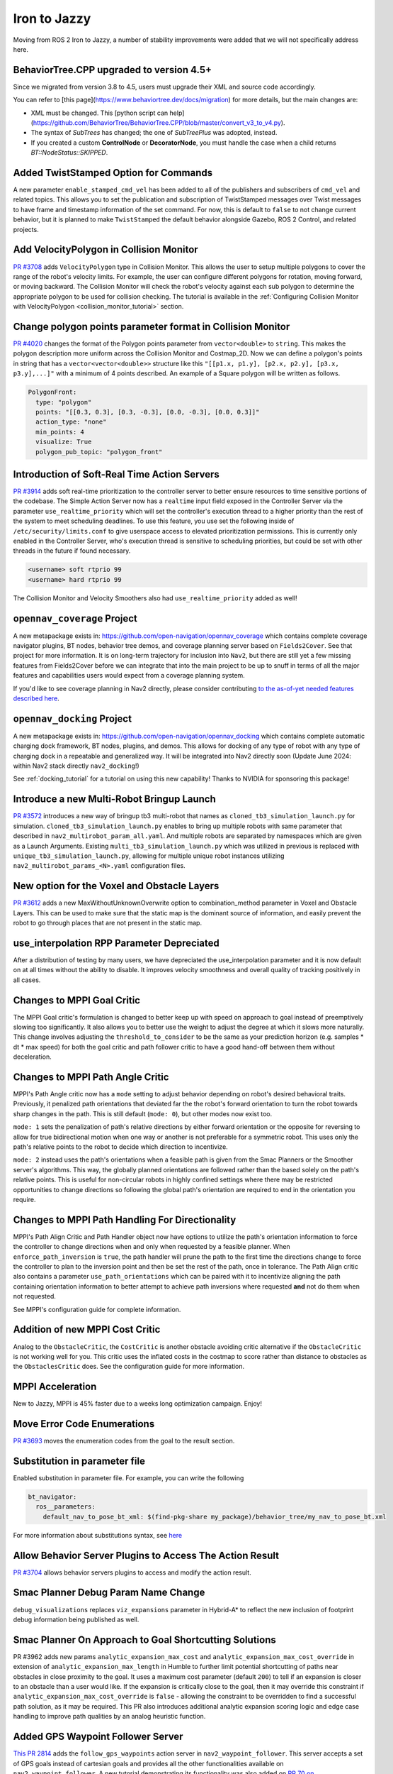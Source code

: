 .. _iron_migration:

Iron to Jazzy
##############

Moving from ROS 2 Iron to Jazzy, a number of stability improvements were added that we will not specifically address here.

BehaviorTree.CPP upgraded to version 4.5+
*****************************************

Since we migrated from version 3.8 to 4.5, users must upgrade their XML and source code accordingly.

You can refer to [this page](https://www.behaviortree.dev/docs/migration) for more details, but the main changes are:

- XML must be changed. This [python script can help](https://github.com/BehaviorTree/BehaviorTree.CPP/blob/master/convert_v3_to_v4.py).
- The syntax of `SubTrees` has changed; the one of `SubTreePlus` was adopted, instead.
- If you created a custom **ControlNode** or **DecoratorNode**, you must handle the case when a child returns `BT::NodeStatus::SKIPPED`.


Added TwistStamped Option for Commands
**************************************

A new parameter ``enable_stamped_cmd_vel`` has been added to all of the publishers and subscribers of ``cmd_vel`` and related topics. This allows you to set the publication and subscription of TwistStamped messages over Twist messages to have frame and timestamp information of the set command. For now, this is default to ``false`` to not change current behavior, but it is planned to make ``TwistStamped`` the default behavior alongside Gazebo, ROS 2 Control, and related projects.

Add VelocityPolygon in Collision Monitor
****************************************

`PR #3708 <https://github.com/ros-navigation/navigation2/pull/3708>`_ adds ``VelocityPolygon`` type in Collision Monitor. This allows the user to setup multiple polygons to cover the range of the robot's velocity limits. For example, the user can configure different polygons for rotation, moving forward, or moving backward. The Collision Monitor will check the robot's velocity against each sub polygon to determine the appropriate polygon to be used for collision checking. The tutorial is available in the :ref:`Configuring Collision Monitor with VelocityPolygon <collision_monitor_tutorial>` section.


Change polygon points parameter format in Collision Monitor
***********************************************************

`PR #4020 <https://github.com/ros-navigation/navigation2/pull/4020>`_ changes the format of the Polygon points parameter from ``vector<double>`` to ``string``. This makes the polygon description more uniform across the Collision Monitor and Costmap_2D.
Now we can define a polygon's points in string that has a ``vector<vector<double>>`` structure like this ``"[[p1.x, p1.y], [p2.x, p2.y], [p3.x, p3.y],...]"`` with a minimum of 4 points described. An example of a Square polygon will be written as follows.


.. code-block:: yaml

    PolygonFront:
      type: "polygon"
      points: "[[0.3, 0.3], [0.3, -0.3], [0.0, -0.3], [0.0, 0.3]]"
      action_type: "none"
      min_points: 4
      visualize: True
      polygon_pub_topic: "polygon_front"


Introduction of Soft-Real Time Action Servers
*********************************************

`PR #3914 <https://github.com/ros-navigation/navigation2/pull/3914>`_ adds soft real-time prioritization to the controller server to better ensure resources to time sensitive portions of the codebase. The Simple Action Server now has a ``realtime`` input field exposed in the Controller Server via the parameter ``use_realtime_priority`` which will set the controller's execution thread to a higher priority than the rest of the system to meet scheduling deadlines. To use this feature, you use set the following inside of ``/etc/security/limits.conf`` to give userspace access to elevated prioritization permissions. This is currently only enabled in the Controller Server, who's execution thread is sensitive to scheduling priorities, but could be set with other threads in the future if found necessary.

.. code-block:: text

    <username> soft rtprio 99
    <username> hard rtprio 99

The Collision Monitor and Velocity Smoothers also had ``use_realtime_priority`` added as well!

``opennav_coverage`` Project
****************************

A new metapackage exists in: https://github.com/open-navigation/opennav_coverage which contains complete coverage navigator plugins, BT nodes, behavior tree demos, and coverage planning server based on ``Fields2Cover``. See that project for more information. It is on long-term trajectory for inclusion into ``Nav2``, but there are still yet a few missing features from Fields2Cover before we can integrate that into the main project to be up to snuff in terms of all the major features and capabilities users would expect from a coverage planning system.

If you'd like to see coverage planning in Nav2 directly, please consider contributing `to the as-of-yet needed features described here <https://github.com/Fields2Cover/Fields2Cover/issues/73>`_.

``opennav_docking`` Project
****************************

A new metapackage exists in: https://github.com/open-navigation/opennav_docking which contains complete automatic charging dock framework, BT nodes, plugins, and demos.
This allows for docking of any type of robot with any type of charging dock in a repeatable and generalized way.
It will be integrated into Nav2 directly soon (Update June 2024: within Nav2 stack directly ``nav2_docking``!)

See :ref:`docking_tutorial` for a tutorial on using this new capability! Thanks to NVIDIA for sponsoring this package!

Introduce a new Multi-Robot Bringup Launch
******************************************

`PR #3572 <https://github.com/ros-navigation/navigation2/pull/3572>`_ introduces a new way of bringup tb3 multi-robot that names as ``cloned_tb3_simulation_launch.py`` for simulation. ``cloned_tb3_simulation_launch.py`` enables to bring up multiple robots with same parameter that described in ``nav2_multirobot_param_all.yaml``. And multiple robots are separated by namespaces which are given as a Launch Arguments.
Existing ``multi_tb3_simulation_launch.py`` which was utilized in previous is replaced with ``unique_tb3_simulation_launch.py``, allowing for multiple unique robot instances utilizing ``nav2_multirobot_params_<N>.yaml`` configuration files.


New option for the Voxel and Obstacle Layers
********************************************
`PR #3612 <https://github.com/ros-navigation/navigation2/pull/3612>`_ adds a new MaxWithoutUnknownOverwrite option to combination_method parameter in Voxel and Obstacle Layers. This can be used to make sure that the static map is the dominant source of information, and
easily prevent the robot to go through places that are not present in the static map.

use_interpolation RPP Parameter Depreciated
*******************************************
After a distribution of testing by many users, we have depreciated the use_interpolation parameter and it is now default on at all times without the ability to disable. It improves velocity smoothness and overall quality of tracking positively in all cases.

Changes to MPPI Goal Critic
***************************

The MPPI Goal critic's formulation is changed to better keep up with speed on approach to goal instead of preemptively slowing too significantly. It also allows you to better use the weight to adjust the degree at which it slows more naturally. This change involves adjusting the ``threshold_to_consider`` to be the same as your prediction horizon (e.g. samples * dt * max speed) for both the goal critic and path follower critic to have a good hand-off between them without deceleration.

Changes to MPPI Path Angle Critic
*********************************

MPPI's Path Angle critic now has a ``mode`` setting to adjust behavior depending on robot's desired behavioral traits. Previously, it penalized path orientations that deviated far the the robot's forward orientation to turn the robot towards sharp changes in the path. This is still default (``mode: 0``), but other modes now exist too.

``mode: 1`` sets the penalization of path's relative directions by either forward orientation or the opposite for reversing to allow for true bidirectional motion when one way or another is not preferable for a symmetric robot. This uses only the path's relative points to the robot to decide which direction to incentivize.

``mode: 2`` instead uses the path's orientations when a feasible path is given from the Smac Planners or the Smoother server's algorithms. This way, the globally planned orientations are followed rather than the based solely on the path's relative points. This is useful for non-circular robots in highly confined settings where there may be restricted opportunities to change directions so following the global path's orientation are required to end in the orientation you require.


Changes to MPPI Path Handling For Directionality
************************************************

MPPI's Path Align Critic and Path Handler object now have options to utilize the path's orientation information to force the controller to change directions when and only when requested by a feasible planner. When ``enforce_path_inversion`` is ``true``, the path handler will prune the path to the first time the directions change to force the controller to plan to the inversion point and then be set the rest of the path, once in tolerance. The Path Align critic also contains a parameter ``use_path_orientations``  which can be paired with it to incentivize aligning the path containing orientation information to better attempt to achieve path inversions where requested **and** not do them when not requested.

See MPPI's configuration guide for complete information.

Addition of new MPPI Cost Critic
********************************

Analog to the ``ObstacleCritic``, the ``CostCritic`` is another obstacle avoiding critic alternative if the ``ObstacleCritic`` is not working well for you.
This critic uses the inflated costs in the costmap to score rather than distance to obstacles as the ``ObstaclesCritic`` does.
See the configuration guide for more information.

MPPI Acceleration
*****************

New to Jazzy, MPPI is 45% faster due to a weeks long optimization campaign. Enjoy!

Move Error Code Enumerations
****************************

`PR #3693 <https://github.com/ros-navigation/navigation2/pull/3693>`_ moves the enumeration codes from the goal to the result section.

Substitution in parameter file
******************************

Enabled substitution in parameter file. For example, you can write the following

.. code-block:: yaml

    bt_navigator:
      ros__parameters:
        default_nav_to_pose_bt_xml: $(find-pkg-share my_package)/behavior_tree/my_nav_to_pose_bt.xml

For more information about substitutions syntax, see `here <https://docs.ros.org/en/rolling/How-To-Guides/Launch-files-migration-guide.html#substitutions>`_

Allow Behavior Server Plugins to Access The Action Result
*********************************************************

`PR #3704 <https://github.com/ros-navigation/navigation2/pull/3704>`_ allows behavior servers plugins to access and modify the action result.

Smac Planner Debug Param Name Change
************************************

``debug_visualizations`` replaces ``viz_expansions`` parameter in Hybrid-A* to reflect the new inclusion of footprint debug information being published as well.

Smac Planner On Approach to Goal Shortcutting Solutions
*******************************************************

PR #3962 adds new params ``analytic_expansion_max_cost`` and ``analytic_expansion_max_cost_override`` in extension of ``analytic_expansion_max_length`` in Humble to further limit potential shortcutting of paths near obstacles in close proximity to the goal.
It uses a maximum cost parameter (default ``200``) to tell if an expansion is closer to an obstacle than a user would like. If the expansion is critically close to the goal, then it may override this constraint if ``analytic_expansion_max_cost_override`` is ``false`` - allowing the constraint to be overridden to find a successful path solution, as it may be required.
This PR also introduces additional analytic expansion scoring logic and edge case handling to improve path qualities by an analog heuristic function.

Added GPS Waypoint Follower Server
**********************************

`This PR 2814 <https://github.com/ros-navigation/navigation2/pull/2814>`_  adds the ``follow_gps_waypoints`` action server in ``nav2_waypoint_follower``. This server accepts a set of GPS goals instead of cartesian goals and provides all the other functionalities available on ``nav2_waypoint_follower``. A new tutorial demonstrating its functionality was also added on `PR 70 on navigation2_tutorials <https://github.com/ros-navigation/navigation2_tutorials/pull/70>`_ and can be found on the General Tutorials directory on this website.

Smac Planner Hybrid-A* New Features
***********************************

New features ``allow_primitive_interpolation`` which allows for more primitives in the search set, ``use_quadratic_cost_penalty``  to impact the cost penalty order in the traversal and heuristic functions, and ``downsample_obstacle_heuristic`` to optionally not downsample the obstacle heuristic's costmap were added. The default behavior will remain the same. If you would like to use these new features, please check out the Smac Planner Hybrid-A* configuration guide.

New node in nav2_collision_monitor: Collision Detector
******************************************************

In this `PR #3500 <https://github.com/ros-navigation/navigation2/pull/3500>`_ A new node was introduced in the nav2_collision_monitor: Collision Detector.
It works similarly to the Collision Monitor, but does not affect the robot's velocity. It will only inform that data from the configured sources has been detected within the configured polygons via message to the ``collision_detector_state`` topic that might be used by any external module (e.g. switching LED or sound alarm in case of collision).

Dynamic enabling/disabling of sources/polygons in Collision Monitor/Detector
****************************************************************************

In this `PR #3825 <https://github.com/ros-navigation/navigation2/pull/3825>`_ we added the ability to dynamically enable/disable sources and polygons in the Collision Monitor/Detector.

Expose action server's result timeout
*************************************

In this `PR #3787 <https://github.com/ros-navigation/navigation2/pull/3787>`_ the timeout for action server's result was exposed in all nodes having action servers.
This is because in this `PR #1012 <https://github.com/ros2/rcl/pull/1012>`_ in rcl a change was introduced which makes action servers discard a goal handle if the result
is not produced within 10 seconds, when the default was set to 15 minutes before. Since some actions in Nav2 may take more than 10 seconds to complete, the user has now the ability
to set this value through the ``action_server_result_timeout`` parameter, which defaults to 15 minutes in the ``bt_navigators`` and ``waypoint_follower`` and to 10 seconds in all other nodes.

RewrittenYaml could add new parameters to YAMLs
***********************************************

Now ``RewrittenYaml`` widely used in Nav2 launch-scripts, could do not only substitutions of ROS-parameters existing in original YAML, but rather additions of new parameters, that did not exist in the YAML. Certainly, these parameters should be declared for target ROS-nodes, otherwise they won't be processed in run-time. In such functionality, they should be expressed in absolute values, separated by a dot. For example, the rewrite for a ``prune_distance`` parameter of a ``FollowPath`` node will look like ``'controller_server.ros__parameters.FollowPath.prune_distance': '1.0'`` in a ``param_rewrites`` dictionary of ``RewrittenYaml()`` argument.
The change was intoroduced in the scope of `PR #3785 <https://github.com/ros-navigation/navigation2/pull/3785>`_ fix.

Simple Commander API Allows Multi-Robot Namespacing
***************************************************

The Simple Navigator API now allows multi-robot namespacing by exposing a ``namespace`` field in the constructor to allow you to specify the Nav2 stacks' namespace for a robot or system. See `this PR for details <https://github.com/ros-navigation/navigation2/pull/3803/files>`_.

Change duration type in wait_action node
****************************************

In this `PR #3871 <https://github.com/ros-navigation/navigation2/pull/3871>`_ the type of duration variable in wait_action node is changed from int to double, which allows you to use floating values for wait_action.

The costmap activation fails when required transforms are not available
***********************************************************************

In this `PR #3866 <https://github.com/ros-navigation/navigation2/pull/3866>`_ the parameter ``initial_transform_timeout`` is added to the costmap. The activation of the costmap now fails,
if the transformation from the robot base frame to the global frame does not become available during this timeout.

Subtrees Obtain Shared Resources
********************************

`PR #3911 <https://github.com/ros-navigation/navigation2/pull/3911>`_ gives all sub-trees in BT.CPP the same shared resources as the main tree (node, shared timeouts, etc).

Collision Monitor: added watchdog mechanism based on ``source_timeout`` parameter with default blocking behavior
****************************************************************************************************************

`PR #3880 <https://github.com/ros-navigation/navigation2/pull/3880>`_ adds a watchdog mechanism that stops the robot if a source data is not published yet, or if no new data is received within the `source_timeout`` parameter, or if impossible to transform data to base frame. ``source_timeout`` parameter can now be set per source: if ``source_timeout`` is not set for a source, the value of the node ``source_timeout`` parameter is used.

Additionally, this watchdog mechanism can be disabled by setting ``source_timeout: 0.0``.

BtActionServer: use native library haltTree()
*********************************************

`PR #3950 <https://github.com/ros-navigation/navigation2/pull/3950>`_ changes the method used by `BehaviorTreeEngine::haltAllActions` to halt the BT nodes to the bt.cpp native method `haltTree()`.

Before this change, only the active BT node was halted when finishing the action. After this change, all BT nodes halt() methods are called. This is very convenient to handle cleaning operation (switch off your lights when leaving) in halt().

Also updated nav2_behavior_tree::BtActionServer::haltTree() to use the same. It is used nowhere in nav2 but is useful for external users (like me) that want for instance to halt the tree on preemption.

Global Frame Removed from 2 BT Nodes
************************************

The Global Frame was removed from ``RemovePassedGoals`` and ``GoalReached`` BT nodes and instead using the ``frame_id`` of the goal's headers for transformation.

Introduction of ``CostmapUpdate.msg``
*************************************

`PR #3965 <https://github.com/ros-navigation/navigation2/pull/3965>`_ introduces a new type of message - ``CostmapUpdate.msg``. It is the update message related to the ``Costmap.msg``. Now instead of sending the whole costmap in every message, such as with ``Costmap.msg``, the ``CostmapUpdate.msg`` includes only the area of the costmap that has changed since the previous update message. The ``Costmap.msg`` is sent only once at the beginning, followed by the messages of the ``CostmapUpdate.msg`` type. The idea is to mimic the ``OccupancyGrid.msg`` and ``OccupancyGridUpdate.msg`` behavior.

To activate this feature, the Costmap2D ROS parameter ``always_send_full_costmap`` has to be set to ``false``.

To subscribe to ``Costmap.msg`` and ``CostmapUpdate.msg`` it is recommended to use the ``CostmapSubscriber`` class.

Full Stack Uses Node Clocks
***************************

The stack no longer contains wall timers or wall rates. It will now use the node clocks. This will be ROS Time for simulation when ``use_sim_time`` is true. Else, it uses a steady clock.

New Graceful Motion Controller
******************************

`PR #4021 <https://github.com/ros-navigation/navigation2/pull/4021>`_ introduces a new type of controller for differential robots based on a pose-following kinematic control law that generates a smooth and comfortable trajectory.

See :ref:`configuring_graceful_motion_controller` for more information.

Plugin Libraries in BT Navigator Only Includes Custom Nodes
***********************************************************

New to Jazzy, the ``plugin_lib_names`` parameter implicitly includes all Nav2 BT nodes automatically. It is only required now to specify additional user-generated BT plugins to load.

New RViz Plugin for selecting Planners, Controllers, Goal Checkers, Progress Checkers and Smoothers
***************************************************************************************************

`In PR #4091 <https://github.com/ros-navigation/navigation2/pull/4091>`_ a new RViz plugin was added to select the planner, controller, goal checker, progress checker, and smoother on the fly.

The primary goal of this plugin is to facilitate the developers and easy integration testing of their configuration before deploying the robot in the intended application.

In order to facilitate the dynamic selection of the specified components, the BT selector nodes for all these components were utilized and were updated to all the relevant BT nodes.

Here we can see the working demo of the plugin:

.. image:: images/selector_plugin_demo.gif

In the GIF, it can be seen that there are two controller_ids namely, `FollowPath` and `HighSpeedFollowPath`. By default, the one defined in the Behavior tree is utilized.

In this case, the `FollowPath` is the default controller_id. The difference between the two controller_ids is that HighSpeedFollowPath has a higher max velocity compared to the FollowPath. This difference can be well noted in the GIF.

.. attention:: If a server is unavailable, then the combo box or the drop down list of the particular component will be empty.

RPP new optional ``interpolate_curvature_after_goal`` behavior and fix conflict between ``use_rotate_to_heading`` and ``allow_reversing``
*****************************************************************************************************************************************

`In PR #4140 <https://github.com/ros-navigation/navigation2/pull/4140>`_ a new optional ``interpolate_curvature_after_goal`` parameter (default ``false``) was added that activates the interpolation of a carrot after the goal in order to maintain a constant curvature lookahead distance. This is to avoid instabilities at the end of the path on the generation of the angular speed. The carrot used for the linear speed computation stays the same.

Interpolation is based on the orientation of the vector formed by the last 2 poses of the path. Hence paths of length 1 are rejected when ``interpolate_curvature_after_goal`` is ``true``. It can be used only when ``use_fixed_curvature_lookahead: true``.

.. image:: images/rpp_goal_lookahead_interpolate.gif
  :width: 45%

Additionally, the conflict between ``use_rotate_to_heading`` and ``allow_reversing`` was fixed so ``use_rotate_to_heading`` can now be used backward.

Cancel Checker Interface For GlobalPlanner
*******************************************
`PR #4148 <https://github.com/ros-navigation/navigation2/pull/4148>`_ introduces a new interface for the ``GlobalPlanner`` to allow for the cancellation of the current planning task.
Before the planners would continue to plan even if the goal was cancelled, now they can check it and stop planning if the goal is cancelled.
New interface for ``GlobalPlanner::createPlan``:

.. code-block:: cpp

    virtual nav_msgs::msg::Path createPlan(
      const geometry_msgs::msg::PoseStamped & start,
      const geometry_msgs::msg::PoseStamped & goal,
      std::function<bool()> cancel_checker)

This is implemented for all the planners in the stack, you can check them for the example use of ``cancel_checker`` function (simply check ``cancel_checker()``).
Smac and Theta* planners have a new parameter ``terminal_checking_interval`` which is the frequency of the cancel or timeout checking in terms of number of iterations.


New BtActionServer/BtNavigator parameter
****************************************

`PR #4209 <https://github.com/ros-navigation/navigation2/pull/4209>`_ introduces a new boolean parameter ``always_reload_bt_xml``, which enables the possibility to always reload a requested behavior tree XML description, regardless of the currently active XML. This allows keeping the action server running while changing/developing the XML description.


New collision monitor parameter
*******************************

`PR #4207 <https://github.com/ros-navigation/navigation2/pull/4207>`_ introduces a new boolean parameter ``polygon_subscribe_transient_local`` (value is false by default), which set the QoS durability for polygon topic or footprint topic subscription.


New graceful cancellation API for Controllers
*********************************************

`PR #4136 <https://github.com/ros-navigation/navigation2/pull/4136>`_ introduces a new graceful cancellation API for controllers. Previously when a goal was canceled, the controller would stop the robot immediately. This API allows the controller to stop the robot in a more graceful way. The new API is implemented in the ``RegulatedPurePursuitController`` by adding a new parameter ``cancel_deceleration``. So when the goal is canceled, a constant deceleration will be used while continuing to track the path to stop the robot instead of stopping immediately. This API can be should be added to all controllers that have acceleration limits.


Standardization of Plugin Naming with Double Colons (::)
********************************************************

`PR #4220 <https://github.com/ros-planning/navigation2/pull/4220>`_ standardizes plugin naming across the Navigation2 package to use double colons (::), replacing the previous mixed use of slashes (/) and double colons. Affected plugins include:

- Behavior Server: ``nav2_behaviors::Spin``, ``nav2_behaviors::BackUp``, ``nav2_behaviors::DriveOnHeading``, ``nav2_behaviors::Wait``, ``nav2_behaviors::AssistedTeleop``
- Planner Server: ``nav2_navfn_planner::NavfnPlanner``, ``nav2_smac_planner::SmacPlanner2D``, ``nav2_smac_planner::SmacPlannerHybrid``, ``nav2_theta_star_planner::ThetaStarPlanner``
- Controller Server: ``nav2_regulated_pure_pursuit_controller::RegulatedPurePursuitController``, ``nav2_dwb_controller::DWBLocalPlanner``
- BT Navigator: ``nav2_bt_navigator::NavigateToPoseNavigator``, ``nav2_bt_navigator::NavigateThroughPosesNavigator``


Collision monitor: dynamic radius for circle type polygons
**********************************************************
`PR #4226 <https://github.com/ros-navigation/navigation2/pull/4226>`_ introduces usage of parameter ``<polygon_name>.polygon_sub_topic`` for circle type polygons. If parameter ``<polygon_name>.radius`` is not set, collision monitor node subscribes to topic ``<polygon_name>.polygon_sub_topic`` (subscription type is ``std_msgs/msg/Float32``), and the current circle polygon radius will be updating accordingly to received messages on topic.


Static Layer: new parameter ``footprint_clearing_enabled``
**********************************************************
`PR #4282 <https://github.com/ros-navigation/navigation2/pull/4282>`_ introduces usage of parameter ``footprint_clearing_enabled`` for the static layer. It works similarly to the ``footprint_clearing_enabled`` parameter in the obstacle and voxel layer. If set to ``true``, the static layer will clear the costmap cells that are within the robot's footprint. It is ``false`` by default to keep the previous behavior.

Lifecycle Node: added bond_heartbeat_period parameter (and allow disabling the bond mechanism)
**********************************************************************************************

`PR #4342 <https://github.com/ros-navigation/navigation2/pull/4342>`_ adds the parameter ``bond_heartbeat_period`` to the lifecycle nodes to customize the bond mechanism publishing period (on the ``/bond`` topic). Default value unchanged to 0.1s. Disabled if inferior or equal to 0.0.

Rotation Shim Controller: new parameter ``rotate_to_goal_heading``
******************************************************************
`PR #4332 <https://github.com/ros-navigation/navigation2/pull/4332>`_ introduces usage of parameter ``rotate_to_goal_heading`` for the rotation shim controller. It allows the rotation shim controller to take back control when reaching the XY goal tolerance to perform a clean rotation towards the goal heading. Some controllers will do this internally, but it is a useful option for others.

MPPI Controller: Addition of acceleration constraints
******************************************************
`PR #4352 <https://github.com/ros-navigation/navigation2/pull/4352>`_ adds new parameters ``ax_max``, ``ax_min``, ``ay_max``, ``az_max`` for the MPPI controller. These parameters will enable the MPPI controller to generate local trajectories within the specified acceleration constraints.

RegulatedPurePursuit Controller [RPP]: new parameter ``use_cancel_deceleration``
********************************************************************************
`PR #4441 <https://github.com/ros-navigation/navigation2/pull/4441>`_ adds a new parameter use_cancel_deceleration for the regulated pure pursuit controllers. This parameter enables the controller to use a constant deceleration to stop the robot gracefully instead of stopping immediately when a goal is canceled.

Clear Costamp Around Passed Pose
*****************************************************************

In `PR #5309 <https://github.com/ros-navigation/navigation2/pull/5309>`_, a new service was added to the `nav2_costmap_2d` package to clear the costmap around a passed pose.

A service client was also added to the clear costmap plugin in the `nav2_behavior_tree` package.

This is particularly useful in scenarios where the planner fails due to outdated costmap data at the goal location which is outside of your obstacle/raytrace range—often caused by dynamic obstacles that have since moved. Instead of clearing the entire costmap as a recovery behavior, this feature would enable targeted clearing, preserving useful map data.

.. image:: images/ClearCostmapGoalPose.gif
    :width: 100%
    :align: center

.. centered:: *RViz visualization shows an example of clearing outdated cost at the desired goal location, this would have previously caused planners like SMAC planner to fail.*

The following is an example of how to use ClearCostmapAroundPose in a behavior tree to clear the costmap around a goal pose in the event that the planner fails to compute a path.

.. code-block:: xml

    <RateController hz="1.0">
      <RecoveryNode number_of_retries="1" name="ComputePathToPose">
          <ComputePathToPose goal="{goal}" path="{path}" planner_id="{selected_planner}" error_code_id="{compute_path_error_code}" error_msg="{compute_path_error_msg}"/>
          <ClearCostmapAroundPose name="ClearCostmapAroundPose-Context" service_name="global_costmap/clear_around_pose_global_costmap" pose="{goal}" reset_distance="5.0"/>
      </RecoveryNode>
    </RateController>
